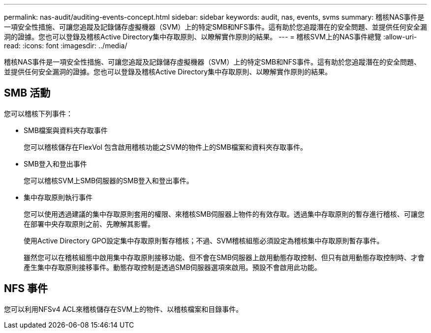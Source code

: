 ---
permalink: nas-audit/auditing-events-concept.html 
sidebar: sidebar 
keywords: audit, nas, events, svms 
summary: 稽核NAS事件是一項安全性措施、可讓您追蹤及記錄儲存虛擬機器（SVM）上的特定SMB和NFS事件。這有助於您追蹤潛在的安全問題、並提供任何安全漏洞的證據。您也可以登錄及稽核Active Directory集中存取原則、以瞭解實作原則的結果。 
---
= 稽核SVM上的NAS事件總覽
:allow-uri-read: 
:icons: font
:imagesdir: ../media/


[role="lead"]
稽核NAS事件是一項安全性措施、可讓您追蹤及記錄儲存虛擬機器（SVM）上的特定SMB和NFS事件。這有助於您追蹤潛在的安全問題、並提供任何安全漏洞的證據。您也可以登錄及稽核Active Directory集中存取原則、以瞭解實作原則的結果。



== SMB 活動

您可以稽核下列事件：

* SMB檔案與資料夾存取事件
+
您可以稽核儲存在FlexVol 包含啟用稽核功能之SVM的物件上的SMB檔案和資料夾存取事件。

* SMB登入和登出事件
+
您可以稽核SVM上SMB伺服器的SMB登入和登出事件。

* 集中存取原則執行事件
+
您可以使用透過建議的集中存取原則套用的權限、來稽核SMB伺服器上物件的有效存取。透過集中存取原則的暫存進行稽核、可讓您在部署中央存取原則之前、先瞭解其影響。

+
使用Active Directory GPO設定集中存取原則暫存稽核；不過、SVM稽核組態必須設定為稽核集中存取原則暫存事件。

+
雖然您可以在稽核組態中啟用集中存取原則接移功能、但不會在SMB伺服器上啟用動態存取控制、但只有啟用動態存取控制時、才會產生集中存取原則接移事件。動態存取控制是透過SMB伺服器選項來啟用。預設不會啟用此功能。





== NFS 事件

您可以利用NFSv4 ACL來稽核儲存在SVM上的物件、以稽核檔案和目錄事件。
